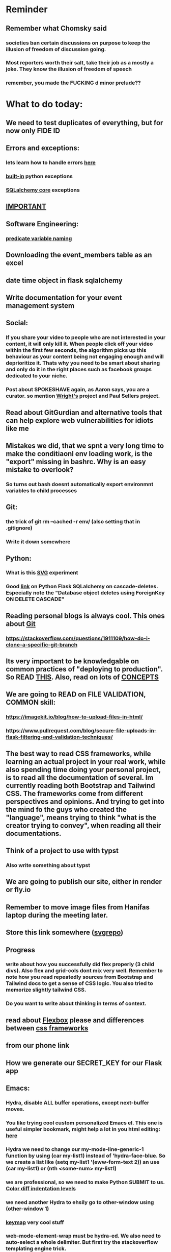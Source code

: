 #+HTML_HEAD: <link rel="stylesheet" type="text/css" href="zoho_ticket.css" />
#+OPTIONS:  toc:nil num:nil ^:nil


* Reminder
** Remember what Chomsky said
*** societies ban certain discussions on purpose to  keep the illusion  of freedom of discussion going. 
*** Most reporters worth their salt, take their job as a mostly a joke. They know the illusion of freedom of speech
*** remember, you made the FUCKING d minor prelude??
* What to do today:
** We need to test duplicates of everything, but for now only FIDE ID
** Errors and exceptions:
*** lets learn how to handle errors [[https://www.digitalocean.com/community/tutorials/how-to-handle-errors-in-a-flask-application][here]]
*** [[https://docs.python.org/3/library/exceptions.html][built-in]] python exceptions
*** [[https://docs.sqlalchemy.org/en/20/core/exceptions.html][SQLalchemy core]] exceptions
** [[https://hyperskill.org/learn/step/36181][IMPORTANT]]
** Software Engineering:
*** [[https://softwareengineering.stackexchange.com/questions/252448/representation-of-a-question-mark-in-variable-names][predicate variable naming]]
** Downloading the event_members table as an excel
** date time object in flask sqlalchemy
** Write documentation for your event management system
** Social:
*** If you share your video to people who are not interested in your content, it will only kill it. When people click off your video within the first few seconds, the algorithm picks up this behaviour as your content being not engaging enough and will deprioritize it. Thats why you need to be smart about sharing and only do it in the right places such as facebook groups dedicated to your niche.
*** Post about SPOKESHAVE again, as Aaron says, you are a curator. so mention [[https://www.youtube.com/watch?v=nsi9kTmU5-0][Wright's]] project and Paul Sellers project.
** Read about GitGurdian and alternative tools that can help explore web vulnerabilities for idiots like me
** Mistakes we did, that we spnt a very long time to make the conditiaonl env loading work, is the "export" missing in bashrc. Why is an easy mistake to overlook?
*** So turns out bash doesnt automatically export environmnt variables to child processes
** Git:
*** the trick of git rm --cached -r env/ (also setting that in .gitignore)
*** Write it down somewhere
** Python:
*** What is this [[https://austinpoor.com/blog/plots-with-jinja][SVG]] experiment
*** Good [[https://www.peterspython.com/en/blog/sqlalchemy-using-cascade-deletes-to-delete-related-objects][link]] on Python Flask SQLalchemy on cascade-deletes. Especially note the "Database object deletes using ForeignKey ON DELETE CASCADE"
** Reading personal blogs is always cool. This ones about [[https://jasonrudolph.com/blog/2009/02/25/git-tip-how-to-merge-specific-files-from-another-branch/][Git]]
*** https://stackoverflow.com/questions/1911109/how-do-i-clone-a-specific-git-branch
** Its very important to be knowledgable on common practices of "deploying to production". So READ [[https://flask.palletsprojects.com/en/stable/tutorial/deploy/][THIS]]. Also, read on lots of [[https://flask.palletsprojects.com/en/stable/deploying/][CONCEPTS]]
** We are going to READ on FILE VALIDATION, COMMON skill:
*** https://imagekit.io/blog/how-to-upload-files-in-html/
*** https://www.pullrequest.com/blog/secure-file-uploads-in-flask-filtering-and-validation-techniques/
** The best way to read CSS frameworks, while learning an actual project in your real work, while also spending time doing your personal project, is to read all the documentation of several. Im currently reading both Bootstrap and Tailwind CSS. The frameworks come from different perspectives and opinions. And trying to get into the mind fo the guys who created the "language", means trying to think "what is the creator trying to convey", when reading all their documentations. 
** Think of a project to use with typst
*** Also write something about typst
** We are going to publish our site, either in render or fly.io
** Remember to move image files from Hanifas laptop during the meeting later.
** Store this link somewhere ([[https://www.svgrepo.com/vectors/please-check-your-input-invalid-input/][svgrepo]])
** Progress
*** write about how you successfully did flex properly (3 child divs). Also flex and grid-cols dont mix very well. Remember to note how you read repeatedly sources from Bootstrap and Tailwind docs to get a sense of  CSS logic. You also tried to memorize slightly tailwind CSS. 
*** Do you want to write about thinking in terms of context. 
** read about [[https://www.linkedin.com/pulse/power-css-organizing-data-rows-columns-shydra-murray-h8t9c/][Flexbox]] please and differences between [[https://pieces.app/blog/top-5-best-css-frameworks-for-responsive-web-design-in-2024][css frameworks]]
** from our phone link
** How we generate our SECRET_KEY for our Flask app
** Emacs:
*** Hydra, disable ALL buffer operations, except next-buffer moves. 
*** You like trying cool custom personalized Emacs el. This one is useful simpler bookmark, might help a lot in you html editing: [[https://github.com/joodland/bm][here]]
*** Hydra we need to change our my-mode-line-generic-1 function by using (car my-list1) instead of  'hydra-face-blue. So we create a list like (setq my-list1 '(eww-form-text 2)) an use (car my-list1) or (nth <some-num> my-list1)
*** we are professional, so we need to make Python SUBMIT to us. [[https://emacs.stackexchange.com/questions/3372/coloring-indentation-levels][Color diff indentation levels]]
*** we need another Hydra to ehsily go to other-window using (other-window 1)
*** [[https://zck.org/define-keymap][keymap]] very cool stuff
*** web-mode-element-wrap must be hydra-ed. We also need to auto-select a whole delimiter. But first try the stackoverflow templating engine trick.
*** we need to add web-mode content select to our hydra.
*** We need to learn this Emacs [[https://emacs.stackexchange.com/questions/23810/getting-proper-indentation-for-python-flask-templates][templating indent]] mode thingy
*** Hydra mode, buffer hydra, so far we have no use any of the "mark whole buffer", so we make yank and kill a main hydra
*** we forget completely about html-mode vs web-mode vs emmet-mode, instead we focus on how to create 
*** we are going to try to use enriched mode to color Emacs
*** I like Xah Lee's Emacs material online. But why is he charging his Xah HTML Mode for 32 US dollars? I guess it must be amazing, and he needs to eat. But it seems be against the spirit of Emacs open source, to keep it behind a paywall. Well, must be a work of art. So many praises online. (Im combining Emacs web-mode with many cool custom Hydra mode settings. Coz Im tired of hunting and looking around for html modes. And Emmet mode means memorizing a lot of stuff, its cool and short but too much to memorize. Amazing stuff, no need to type Ctrl-c Ctrl-e and such. Literal semicolon and some other keys. No need to hold down on keys. Every Emacs guy should eventually get his hands dirty with Hydra mode for even simple stupid stuff. Opens the door to many cool tricks)
** Store this cool [[https://www.andrewvillazon.com/move-data-to-db-with-sqlalchemy/][declarative_base]] link, coz we managed to make it work for bulk upload. Note how you dont need to remove your usual model in your class. The declarative_model simply maps your class with the existing table.
** override modus theme, a masterpiece theme according to 1 guy, into a [[https://github.com/idlip/haki/tree/haki][high contrast tasheme]]
** Store this [[https://yannesposito.com/posts/0020-cool-looking-org-mode/index.html][cool Emacs link]] somewhere
** Copy Hanifas key
** FB:
*** How do you guys fill your breaks between coding session? Or how do you guys spend your weekend or days away from computers? Some of you probably have lots of snacks for between sessions, some of you probably have lots of cider in your fridge. Maybe not so healthy. Any hobbies outside of programming you guys have? Or maybe a side project, but a prog lang so different, as to be unmarketable but you cant live without it? ----- Gone are the days I do heavy workouts, I can only manage hikes during the weekend: cheap, free and a chance to escape the grayness of buildings and roads. The mental gear shift is so great between coding and non-coding, that even for my hikes during the weekend I need some downtime by doing playing music or reading a book the whole night before hike, and a full day afterwards. ---- What about you guys? Any cool unusual hobbies youd like to share? I know this group wont dissapoint, some of you are great at focusing for hours on end, your hobbies have to be different 
*** I know some of you are not particular attached to the idea of writing for your own personal sake. In our world, the code itself is documentation. But I can never help feel childish and selfish when it comes to having something personal to write on. I have a personal diary which I write on my favourite piece of software. I find that it helps even when it comes to small stuff (like installing a piece of software, or creating a new repo). I find that it personally helps me with my personal hobbies too (as I have trouble separating between professional work and passionate side project). What setup do you guys have that helps with dealing with the complexity that comes with this job (and the complexity that comes from dealing with separating professional like and side projects). A diary? A knowledge manage system like Obsidian?
*** I guess one of the reason I struggled with frameworks for the longest time, is becoz the template "language" confused how i thnk of code "state" in general
** Post on LinkIn, you dontactually need a big project to practice using frameworks. Just start with a very simple selfish, even stupid idea. Many of the modern frameworks we have out there are quite progressive, meaning as long as you have some idea of good code organization, your stupid ( and big and creative) idea can be made gradually better. Dont be intimidated by all the naysayers out there. Or maybe that only happened to me. But frameworks can be applied gradually to your creative idea. So I tried it with the stupid idea of using Excel as a data base using this REPO as a base. It works, I carefully replace with little bits of Flask here and there.
#+begin_quote

You dont actually need to treat web frameworks with fear. I just only learnt this. Modern frameworks are quite progressive in their nature. This means as long as you have some idea of good code organization and abstraction. Your random, stupid, selfish, creative idea can progressively become better with time and patience. 

Thats what progressive means, when you read a few random articles that mentions the specific progressive of these frameworks.  

I experimented with the stupid and suspicious idea of using Excel as a database, and adding frameworks bit by bit, and borrowing code from this repo: 

https://github.com/AnthonyDjogan/Excel-Based-Employee-Management-System_Python-CRUD-Application/blob/main/Employee_Management_CRUD.py

And then progressively organizing and splitting code and CRUD in my own way. It works. Hahaha...

#+end_quote
** readng technical software/programming documentation for beginners requires a balance of conceptual and technical description.
** Read about Python docstring
** contact African guy again
** Social
*** Use ur existing fiverr clients to improve your stats in other platforms
*** Respond to the Daniel in Developer Kaki
*** Ask the chess guy for possible early fund, coz I kinda need it.
*** ISO for free theaded rod more than 2 feet at least and a few matching nuts
** Python project notes, jot down the folowing:
*** [[https://jinja.palletsprojects.com/en/stable/templates/][we should read more Jinja, just read documentation, spend 1 hour]]
*** [[https://stackoverflow.com/questions/5458048/how-can-i-make-a-python-script-standalone-executable-to-run-without-any-dependen][pythinstaller -f will create a proper .exe]]
*** [[https://stackoverflow.com/questions/16981805/how-does-templating-engine-work][templating engine pedagogy]]
*** [[https://stackoverflow.com/questions/7460938/how-to-run-a-python-script-in-a-web-page][ways to embed python script in website. But maybe we dont need this.]]
*** [[https://skulpt.org/using.html][skulpt is cheat for running python like its javascript]]
*** [[https://flask.palletsprojects.com/en/stable/][Im not sure why i was reading about Flask]]
*** [[https://starkie.dev/blog/how-a-browser-renders-a-web-page][WRITE: how a website renders page, very informative]]
** Read about web-mode features, haha
*** and alternatives
** Writing about:
*** Write about how you read tech documentation different from stories. 
** Send CVs to at least 2 companies
*** keywords and terminology in the skill section using bullet point.
** First we need to create another class for event, then we need to create a cleanup script
** TODO 
*** we should read about pandas reading null from excel, and validating null from excel
** TODO 
*** your terminal should open with default last directory
** TODO 
*** Look for your reddit history agian, about ELPY + LSP
** TODO 
*** we need to store this as another [[https://www.youtube.com/watch?v=G59BG3VCfio][practical quick release vise]]
** TODO 
*** [[https://developer.mozilla.org/en-US/docs/Learn_web_development/Extensions/Server-side/Django/Models][we REALLY need to read about MODELS before proceeding with Django]]
** TODO 
*** post about why you write in Emacs. a constant in the software world, is bad documentation.
** I read about ketamine, psilocybin and alcohol, and also neurotransmitter GABA
*** https://adf.org.au/drug-facts/ketamine/
*** https://www.psychologytoday.com/intl/blog/culturally-speaking/202312/the-magic-behind-the-molecules-psilocybin-vs-alcohol
*** https://my.clevelandclinic.org/health/articles/22857-gamma-aminobutyric-acid-gaba
**** Researchers are still studying the effects of increased level of GABA, for High blood pressure, Insomnia, Diabetes.
*** GABA presence in food:
****  kimchi, miso and tempeh
**** green, black and oolong tea
**** brown rice, soy and adzuki beans, chestnuts, mushrooms, tomatoes, spinach, broccoli, cabbage, cauliflower, Brussels sprouts, sprouted grains and sweet potatoes
** TODO 
*** think of a way to manipulate clipbaords in openbox
*** make openbox display 
** TODO 
*** Study example uses of defmacro in Emacs
** TODO 
*** add details to linked for [[https://outlier.ai/][Outlier]]
** TODO 
*** Write somewhere about creating swapfile in ubuntu 22 for hibernation, coz with no swap file big enough, cant hibernate.
*** [[https://dev.to/dansteren/ubuntu-2204-hibernate-using-swap-file-1ca1][first]]
*** [[https://www.stefanproell.at/posts/2022-11-01-fde-hibernate/][coz the first forgot to include how to edit the grubfile]]
** TODO 
*** We should store this link somewhere on [[https://www.cosmicpython.com/book/introduction.html][Architecture Patterns with Python]]
** TODO 
*** should you write about Jenkov being the best sources? maybe suggest forums, blogs and communities as better alternatives.
** Write this one somewhere!!
#+begin_src

   RIP Dashboards: 5 Psychology Hacks to Stop Your Work from Dying

You spent weeks building it.
Stakeholders said, “Looks great!”

And then… silence.

❌ No one opens it.
❌ No decisions.
❌ No impact.

Your work deserves to be used.

Here’s how to make sure your insights don't die 👇

1. The Think-Aloud Protocol
🔹 Stop asking, “Is this useful?”—people don’t know. Instead:
🔹 Hand them the dashboard. Let them talk out loud as they explore. 
🔹 Watch where they click, pause, and get stuck — this reveals problems.

💡 Usability expert Jakob Nielsen: 
“Users will never tell you what’s wrong. But they’ll show you.”

2. The IKEA Effect
🔹 Ask early: “What do you think?”
🔹 Show them drafts, not just the final version.
🔹 Let them tweak a few things—it makes them feel ownership.

💡 The more they’re involved, the more they’ll use it.

3. Design Thinking: Build for How They Work (Not What They Ask For)
🔹 Watch how they work today—where’s the friction?
🔹 Prototype early. Refine fast. 
🔹 Don’t spend weeks working on the wrong thing.

💡 If they struggle to use it, it’s not them—it’s the design.

4. Hick’s Law: Simplify or Die
🔹 Cut 20% of elements right now.
🔹 Highlight one key insight they should act on.
🔹 Pre-set defaults instead of making them tweak everything.

💡 Less friction = faster decisions.

5. The “Last Mile” Problem: Put Insights Where They’ll Be Seen
🔹 Push critical insights where people already work (Slack, email, CRM).
🔹 Example: Sales gets an alert when revenue drops below target.
🔹 Meet them where they already work, so data doesn’t get ignored.

💡 Make insights part of their workflow, not an extra step.

In short:
- Make it simple.
- Make them part of the process.
- Make sure it drives action.

Ever built something that no one used? 

Make your insights unforgettable with Data Storytelling. 
Join 4,100+ Data professionals:

  
#+end_src
** TODO 
*** use an AbstractTableModel to make it simple to add data & column as a new table
*** https://coderanch.com/t/335326/java/Dynamic-JTable
** TODO 
*** Where to find small keychain ring
*** contact https://www.mypianomalaysia.com/contact-us/ and mention the piano not being yours, and the possibility. Ask for minimum price, or average price. mention a pin replacement
** [[https://ringgitplus.com/en/blog/income-tax/how-to-file-your-taxes-for-the-first-time.html][read on how to do e-filing for d first time]]
** SO COOL:
*** https://github.com/WingTillDie/adjust-volume/
** wrote a little n Scriabin nocturne
** Read about your Hugo
*** Understand layouts and everything inside (partials, shortcodes, _default)
*** When you replaced your /layouts folder, it fails, simple rename back /_layouts
** contact the fabric guys for your Myanmar project
* Piano (no social media progress)
** You need to buy a stand
* More org notes
** For your recipes
*** Balti
*** some YSAC u did before
*** your chocolate donut (combination of Jamie Olivers friend & Gordon Ramsay)
** For suit, call these numbers for material. (Mention that Sparkle, Lot L-D 1&2, Pudu Plaza, KL recommended these guys)
*** 011 70018033
*** 013 343 2049
*** 018 398 5048
* Tonight:
#+begin_quote



Subject: Response to Domestic Inquiry Intiation
To Whom It May Concern,

I hope this message finds you well. I am writing in response to your email regarding the initiation of domestic inquiry, scheduled for 9:30am 5th March.

I would like to confirm my attendance at the domestic inquiry and assure you that I will be present as requested. I understand the importance of this matter and am fully prepared to provide any necessary information or clarification.

I would like to know if it is possible for Lukman Hakim and Farahin to attend the inquiry as witnesses. I would also like to know the procedure in bringing in a witness, and if am I allowed to call/contact the witness before the inquiry in any way, as well as how early will HR inform the witness. 

Thank you for the opportunity to address this matter, and I look forward to meeting with you.

Sincerely,
Wan Ahmad Ardie





 




#+end_quote
